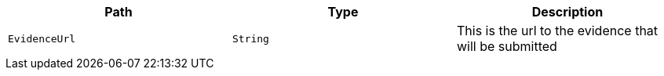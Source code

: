 |===
|Path|Type|Description

|`+EvidenceUrl+`
|`+String+`
|This is the url to the evidence that will be submitted

|===